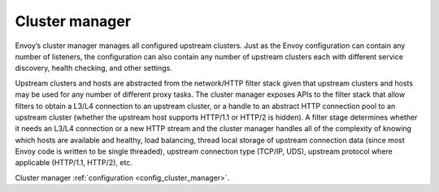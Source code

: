 .. _arch_overview_cluster_manager:

Cluster manager
===============

Envoy’s cluster manager manages all configured upstream clusters. Just as the Envoy configuration
can contain any number of listeners, the configuration can also contain any number of upstream
clusters each with different service discovery, health checking, and other settings.

Upstream clusters and hosts are abstracted from the network/HTTP filter stack given that upstream
clusters and hosts may be used for any number of different proxy tasks. The cluster manager exposes
APIs to the filter stack that allow filters to obtain a L3/L4 connection to an upstream cluster, or 
a handle to an abstract HTTP connection pool to an upstream cluster (whether the upstream host 
supports HTTP/1.1 or HTTP/2 is hidden). A filter stage determines whether it needs an L3/L4
connection or a new HTTP stream and the cluster manager handles all of the complexity of knowing
which hosts are available and healthy, load balancing, thread local storage of upstream connection
data (since most Envoy code is written to be single threaded), upstream connection type (TCP/IP,
UDS), upstream protocol where applicable (HTTP/1.1, HTTP/2), etc.

Cluster manager :ref:`configuration <config_cluster_manager>`.
